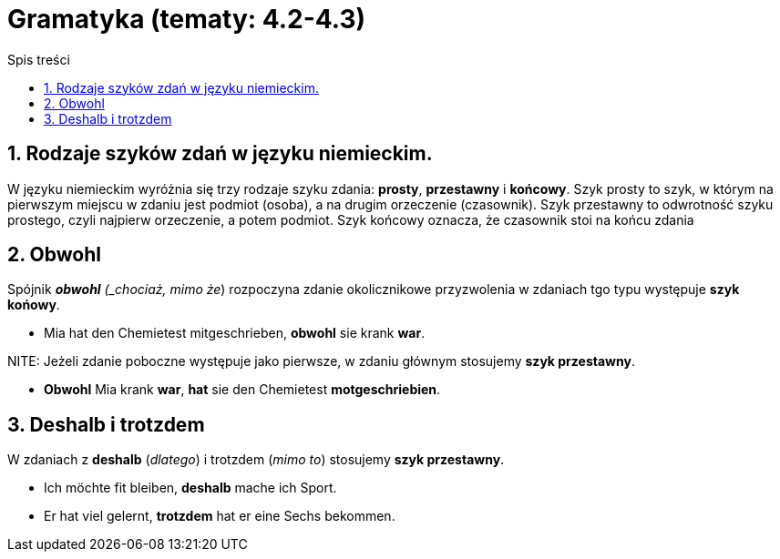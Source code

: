 = Gramatyka (tematy: 4.2-4.3)
:toc:
:toc-title: Spis treści
:sectnums:
:icons: font
:stem:
ifdef::env-github[]
:tip-caption: :bulb:
:note-caption: :information_source:
:important-caption: :heavy_exclamation_mark:
:caution-caption: :fire:
:warning-caption: :warning:
endif::[]

== Rodzaje szyków zdań w języku niemieckim.

====
W języku niemieckim wyróżnia się trzy rodzaje szyku zdania: *prosty*, *przestawny* i *końcowy*. Szyk prosty to szyk, w którym na pierwszym miejscu w zdaniu jest podmiot (osoba), a na drugim orzeczenie (czasownik). Szyk przestawny to odwrotność szyku prostego, czyli najpierw orzeczenie, a potem podmiot. Szyk końcowy oznacza, że czasownik stoi na końcu zdania
====

== Obwohl
Spójnik *_obwohl* (_chociaż, mimo że_) rozpoczyna zdanie okolicznikowe przyzwolenia w zdaniach tgo typu występuje *szyk końowy*.

* Mia hat den Chemietest mitgeschrieben, *obwohl* sie krank *war*.

NITE: Jeżeli zdanie poboczne występuje jako pierwsze, w zdaniu głównym stosujemy *szyk przestawny*.

* *Obwohl* Mia krank *war*, *hat* sie den Chemietest *motgeschriebien*.

== Deshalb i trotzdem

W zdaniach z *deshalb* (_dlatego_) i trotzdem (_mimo to_) stosujemy *szyk przestawny*.

* Ich möchte fit bleiben, *deshalb* mache ich Sport.

* Er hat viel gelernt, *trotzdem* hat er eine Sechs bekommen.
